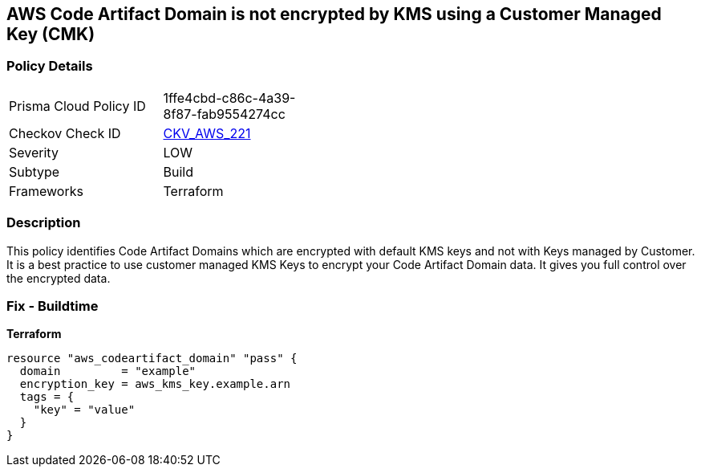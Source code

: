 == AWS Code Artifact Domain is not encrypted by KMS using a Customer Managed Key (CMK)


=== Policy Details 

[width=45%]
[cols="1,1"]
|=== 
|Prisma Cloud Policy ID 
| 1ffe4cbd-c86c-4a39-8f87-fab9554274cc

|Checkov Check ID 
| https://github.com/bridgecrewio/checkov/tree/master/checkov/terraform/checks/resource/aws/CodeArtifactDomainEncryptedWithCMK.py[CKV_AWS_221]

|Severity
|LOW

|Subtype
|Build

|Frameworks
|Terraform

|=== 



=== Description 


This policy identifies Code Artifact Domains which are encrypted with default KMS keys and not with Keys managed by Customer.
It is a best practice to use customer managed KMS Keys to encrypt your Code Artifact Domain data.
It gives you full control over the encrypted data.

=== Fix - Buildtime


*Terraform* 




[source,go]
----
resource "aws_codeartifact_domain" "pass" {
  domain         = "example"
  encryption_key = aws_kms_key.example.arn
  tags = {
    "key" = "value"
  }
}
----
